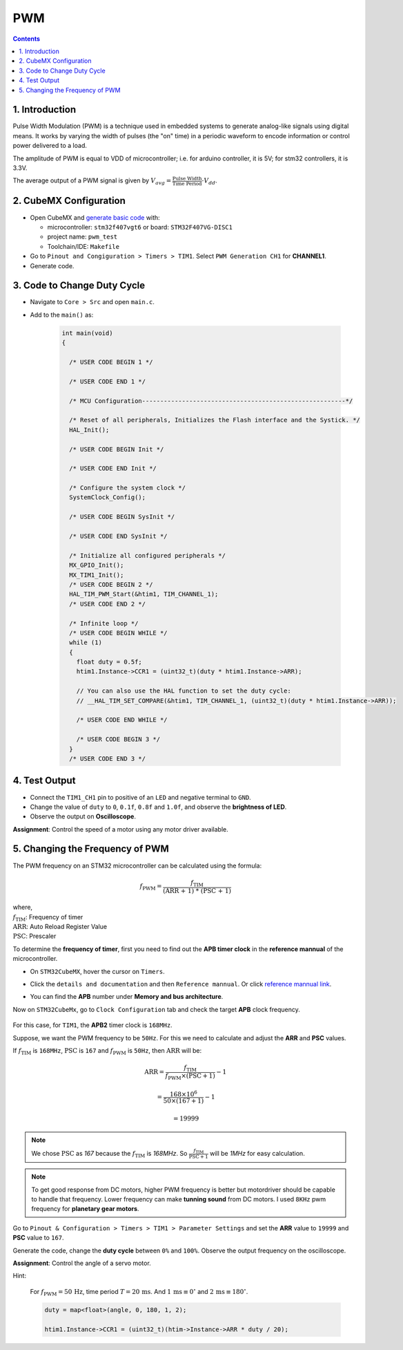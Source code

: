 PWM
===

.. contents:: Contents
   :depth: 2
   :local:


1. Introduction
---------------

Pulse Width Modulation (PWM) is a technique used in embedded systems to generate analog-like signals using digital means. It works by varying the width of pulses (the "on" time) in a periodic waveform to encode information or control power delivered to a load.

.. image:: images/PWM-and-Duty-Cycle.jpg
   :width: 300
   :align: center
   :alt: PWM-and-Duty-Cycle

The amplitude of PWM is equal to VDD of microcontroller; i.e. for arduino controller, it is 5V; for stm32 controllers, it is 3.3V.

The average output of a PWM signal is given by :math:`V_{avg} = \frac{\text{Pulse Width}}{\text{Time Period}} \cdot V_{dd}`.


2. CubeMX Configuration
-----------------------

- Open CubeMX and `generate basic code <../basic_setup/generate_basic_code.html>`__ with:

  - microcontroller: ``stm32f407vgt6`` or board: ``STM32F407VG-DISC1``
  - project name: ``pwm_test``
  - Toolchain/IDE: ``Makefile``

- Go to  ``Pinout and Congiguration > Timers > TIM1``. Select ``PWM Generation CH1`` for **CHANNEL1**.

- Generate code.

.. image:: images/pwm.webp
   :width: 100%
   :align: center
   :alt: PWM Configuration


3. Code to Change Duty Cycle
----------------------------

- Navigate to ``Core > Src`` and open ``main.c``. 

- Add to the ``main()`` as:

   .. code-block:: c
   
      int main(void)
      {
      
        /* USER CODE BEGIN 1 */
      
        /* USER CODE END 1 */
      
        /* MCU Configuration--------------------------------------------------------*/
      
        /* Reset of all peripherals, Initializes the Flash interface and the Systick. */
        HAL_Init();
      
        /* USER CODE BEGIN Init */
      
        /* USER CODE END Init */
      
        /* Configure the system clock */
        SystemClock_Config();
      
        /* USER CODE BEGIN SysInit */
      
        /* USER CODE END SysInit */
      
        /* Initialize all configured peripherals */
        MX_GPIO_Init();
        MX_TIM1_Init();
        /* USER CODE BEGIN 2 */
        HAL_TIM_PWM_Start(&htim1, TIM_CHANNEL_1);
        /* USER CODE END 2 */
      
        /* Infinite loop */
        /* USER CODE BEGIN WHILE */
        while (1)
        {
          float duty = 0.5f;
          htim1.Instance->CCR1 = (uint32_t)(duty * htim1.Instance->ARR);
          
          // You can also use the HAL function to set the duty cycle:
          // __HAL_TIM_SET_COMPARE(&htim1, TIM_CHANNEL_1, (uint32_t)(duty * htim1.Instance->ARR));
      
          /* USER CODE END WHILE */
      
          /* USER CODE BEGIN 3 */
        }
        /* USER CODE END 3 */


4. Test Output
--------------

- Connect the ``TIM1_CH1`` pin to positive of an ``LED`` and negative terminal to ``GND``.

- Change the value of ``duty`` to ``0``, ``0.1f``, ``0.8f`` and ``1.0f``, and observe the **brightness of LED**.

- Observe the output on **Oscilloscope**.

**Assignment**: Control the speed of a motor using any motor driver available.


5. Changing the Frequency of PWM
--------------------------------

The PWM frequency on an STM32 microcontroller can be calculated using the formula:

.. math::

   f_{\text{PWM}} = \frac{f_{\text{TIM}}}{\text{(ARR + 1) * (PSC + 1)}}

.. line-block::

   where,
   :math:`f_{\text{TIM}}`: Frequency of timer
   :math:`\text{ARR}`: Auto Reload Register Value
   :math:`\text{PSC}`: Prescaler


.. raw:: html

   <div style="margin-top: 20px; padding: 10px; border: 1px solid #ccc; border-radius: 5px; background-color: #f9f9f9;">
       <label for="freqTIM1" style="font-weight: bold;">f<sub>TIM</sub> (Hz):</label>
       <input type="number" id="freqTIM1" placeholder="Enter timer frequency (Hz)" style="margin-bottom: 10px; width: 100%; padding: 5px;">

       <label for="psc1" style="font-weight: bold;">PSC:</label>
       <input type="number" id="psc1" placeholder="Enter PSC value" style="margin-bottom: 10px; width: 100%; padding: 5px;">
       
       <label for="arr1" style="font-weight: bold;">ARR:</label>
       <input type="number" id="arr1" placeholder="Enter ARR value" style="margin-bottom: 10px; width: 100%; padding: 5px;">
       
       <button onclick="calculatePWM()" style="background-color: #4CAF50; color: white; border: none; padding: 10px; cursor: pointer; width: 100%;">Calculate PWM Frequency</button>
       
       <p id="result1" style="font-weight: bold; margin-top: 10px;"></p>
   </div>

   <script>
       function calculatePWM() {
           const freqTIM = parseFloat(document.getElementById('freqTIM1').value);
           const arr = parseFloat(document.getElementById('arr1').value);
           const psc = parseFloat(document.getElementById('psc1').value);
           
           if (isNaN(freqTIM) || isNaN(arr) || isNaN(psc) || freqTIM <= 0 || arr < 0 || psc < 0) {
               document.getElementById('result1').textContent = "Please enter valid positive numbers.";
               return;
           }
           
           const freqPWM = freqTIM / ((arr + 1) * (psc + 1));
           document.getElementById('result1').textContent = `Calculated PWM Frequency: ${freqPWM.toFixed(2)} Hz`;
       }
   </script>


To determine the **frequency of timer**, first you need to find out the **APB timer clock** in the **reference mannual** of the microcontroller. 

- On ``STM32CubeMX``, hover the cursor on ``Timers``. 

- Click the ``details and documentation`` and then ``Reference mannual``. Or click `reference mannual link <https://www.google.com/url?sa=t&source=web&rct=j&opi=89978449&url=https://www.st.com/resource/en/reference_manual/dm00031020-stm32f405-415-stm32f407-417-stm32f427-437-and-stm32f429-439-advanced-arm-based-32-bit-mcus-stmicroelectronics.pdf&ved=2ahUKEwiS2sXckL2IAxW3_aACHV3sIHsQFnoECBoQAQ&usg=AOvVaw2x8tbTRz8d9PfqXBk3qZ74>`__.

- You can find the **APB** number under **Memory and bus architecture**.

  .. image:: images/apb_check.png
     :width: 100%
     :align: center
     :alt: APB Peripheral Clock

Now on  ``STM32CubeMx``, go to ``Clock Configuration`` tab and check the target **APB** clock frequency.

 .. image:: images/clock_conf.png
    :width: 100%
    :align: center
    :alt: Clock Configuration

For this case, for ``TIM1``, the **APB2** timer clock is ``168MHz``.

Suppose, we want the PWM frequency to be ``50Hz``. For this we need to calculate and adjust the **ARR** and **PSC** values.

If :math:`f_{\text{TIM}}` is ``168MHz``, :math:`\text{PSC}` is ``167`` and :math:`f_{\text{PWM}}` is ``50Hz``, then :math:`\text{ARR}` will be:

.. math::

   \text{ARR} = \frac{f_{\text{TIM}}}{f_{\text{PWM}} \times (\text{PSC} + 1)} - 1

   = \frac{168 \times 10^6}{50 \times (167 + 1)} - 1

   = 19999


.. raw:: html

   <div style="margin-top: 20px; padding: 10px; border: 1px solid #ccc; border-radius: 5px; background-color: #f9f9f9;">
       <label for="freqPWM2" style="font-weight: bold;">f<sub>PWM</sub> (Hz):</label>
       <input type="number" id="freqPWM2" placeholder="Enter PWM frequency (Hz)" style="margin-bottom: 10px; width: 100%; padding: 5px;">

       <label for="freqTIM2" style="font-weight: bold;">f<sub>TIM</sub> (Hz):</label>
       <input type="number" id="freqTIM2" placeholder="Enter timer frequency (Hz)" style="margin-bottom: 10px; width: 100%; padding: 5px;">

       <label for="psc2" style="font-weight: bold;">PSC:</label>
       <input type="number" id="psc2" placeholder="Enter PSC value" style="margin-bottom: 10px; width: 100%; padding: 5px;">

       <button onclick="calculateARR()" style="background-color: #4CAF50; color: white; border: none; padding: 10px; cursor: pointer; width: 100%;">Calculate ARR</button>
       
       <p id="result2" style="font-weight: bold; margin-top: 10px;"></p>
   </div>

   <script>
       function calculateARR() {
           const freqPWM = parseFloat(document.getElementById('freqPWM2').value);
           const freqTIM = parseFloat(document.getElementById('freqTIM2').value);
           const psc = parseFloat(document.getElementById('psc2').value);

           if (isNaN(freqPWM) || isNaN(freqTIM) || isNaN(psc) || freqPWM <= 0 || freqTIM <= 0 || psc < 0) {
               document.getElementById('result2').textContent = "Please enter valid positive numbers.";
               return;
           }

           const ARR = (freqTIM / (freqPWM * (psc + 1))) - 1;

           if (ARR < 0) {
               document.getElementById('result2').textContent = "Calculated ARR is negative. Please check your inputs.";
           } else {
               document.getElementById('result2').textContent = `Calculated ARR: ${ARR.toFixed(2)}`;
           }
       }
   </script>


.. note::

   We chose :math:`\text{PSC}` as `167` because the :math:`f_{\text{TIM}}` is `168MHz`. So :math:`\frac{f_{\text{TIM}}}{\text{PSC} + 1}` will be `1MHz` for easy calculation.

.. note::

   To get good response from DC motors, higher PWM frequency is better but motordriver should be capable to handle that frequency. Lower frequency can make **tunning sound** from DC motors. I used ``8KHz`` pwm frequency for **planetary gear motors**. 

Go to ``Pinout & Configuration > Timers > TIM1 > Parameter Settings`` and set the **ARR** value to ``19999`` and **PSC** value to ``167``.

.. image:: images/freq_change.webp
   :width: 100%
   :align: center
   :alt: PWM Frequency Configuration

Generate the code, change the **duty cycle** between ``0%`` and ``100%``. Observe the output frequency on the oscilloscope.

**Assignment**: Control the angle of a servo motor.

Hint: 

  For :math:`f_{\text{PWM}} = 50\,\text{Hz}`, time period :math:`T = 20\,\text{ms}`. 
  And :math:`1\,\text{ms} \equiv 0^\circ` and :math:`2\,\text{ms} \equiv 180^\circ`.


  .. code-block:: c

     duty = map<float>(angle, 0, 180, 1, 2);

     htim1.Instance->CCR1 = (uint32_t)(htim->Instance->ARR * duty / 20);
